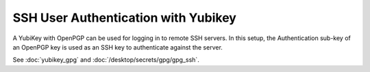 SSH User Authentication with Yubikey
====================================

.. image:: yubikey_neo.*
    :alt: YubiKey NEO
    :align: right

A YubiKey with OpenPGP can be used for logging in to remote SSH servers. In this
setup, the Authentication sub-key of an OpenPGP key is used as an SSH key to
authenticate against the server.

See :doc:`yubikey_gpg` and :doc:`/desktop/secrets/gpg/gpg_ssh`.

